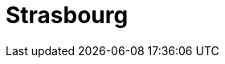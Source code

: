 = Strasbourg
:page-layout: case-study
:page-tags: catalog, toolbox
:parent-catalogs: lumi-kub
:description: KUB simulation in Strasbourg, lod0 grid M2
:page-illustration: 